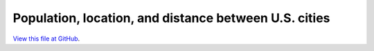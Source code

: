 ******************************************************
Population, location, and distance between U.S. cities
******************************************************

`View this file at GitHub <https://github.com/networkx/networkx/blob/master/examples/drawing/knuth_miles.py>`_.

.. The path here is relative to the documentation root directory.
.. plot:: ../examples/drawing/knuth_miles.py
   :include-source:
